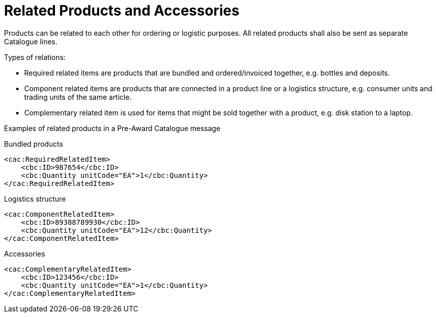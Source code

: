 = Related Products and Accessories

Products can be related to each other for ordering or logistic purposes. All related products shall also be sent as separate Catalogue lines.

Types of relations:

* Required related items are products that are bundled and ordered/invoiced together, e.g. bottles and deposits.
* Component related items are products that are connected in a product line or a logistics structure, e.g. consumer units and trading units of the same article.
* Complementary related item is used for items that might be sold together with a product, e.g. disk station to a laptop.

Examples of related products in a Pre-Award Catalogue message

.Bundled products
[source, xml, indent=0]
----
<cac:RequiredRelatedItem>
    <cbc:ID>987654</cbc:ID>
    <cbc:Quantity unitCode="EA">1</cbc:Quantity>
</cac:RequiredRelatedItem>
----

.Logistics structure
[source, xml, indent=0]
----
<cac:ComponentRelatedItem>
    <cbc:ID>89388789930</cbc:ID>
    <cbc:Quantity unitCode="EA">12</cbc:Quantity>
</cac:ComponentRelatedItem>
----

.Accessories
[source, xml, indent=0]
----
<cac:ComplementaryRelatedItem>
    <cbc:ID>123456</cbc:ID>
    <cbc:Quantity unitCode="EA">1</cbc:Quantity>
</cac:ComplementaryRelatedItem>
----
